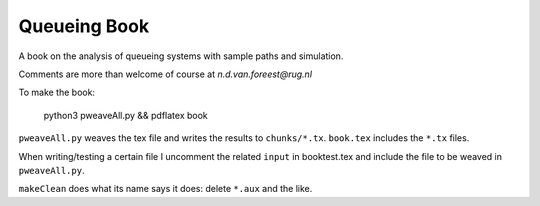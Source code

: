 Queueing Book
===================

A book on the analysis of queueing systems with sample paths and simulation. 

Comments are more than welcome of course at `n.d.van.foreest@rug.nl`


To make the book:

  python3 pweaveAll.py && pdflatex book

``pweaveAll.py`` weaves  the tex file and writes the results to 
``chunks/*.tx``.  ``book.tex`` includes the ``*.tx`` files.

When writing/testing a certain file I uncomment the related ``input``
in booktest.tex and include the file to be weaved in ``pweaveAll.py``.

``makeClean`` does what its name says it does: delete ``*.aux`` and the like. 

